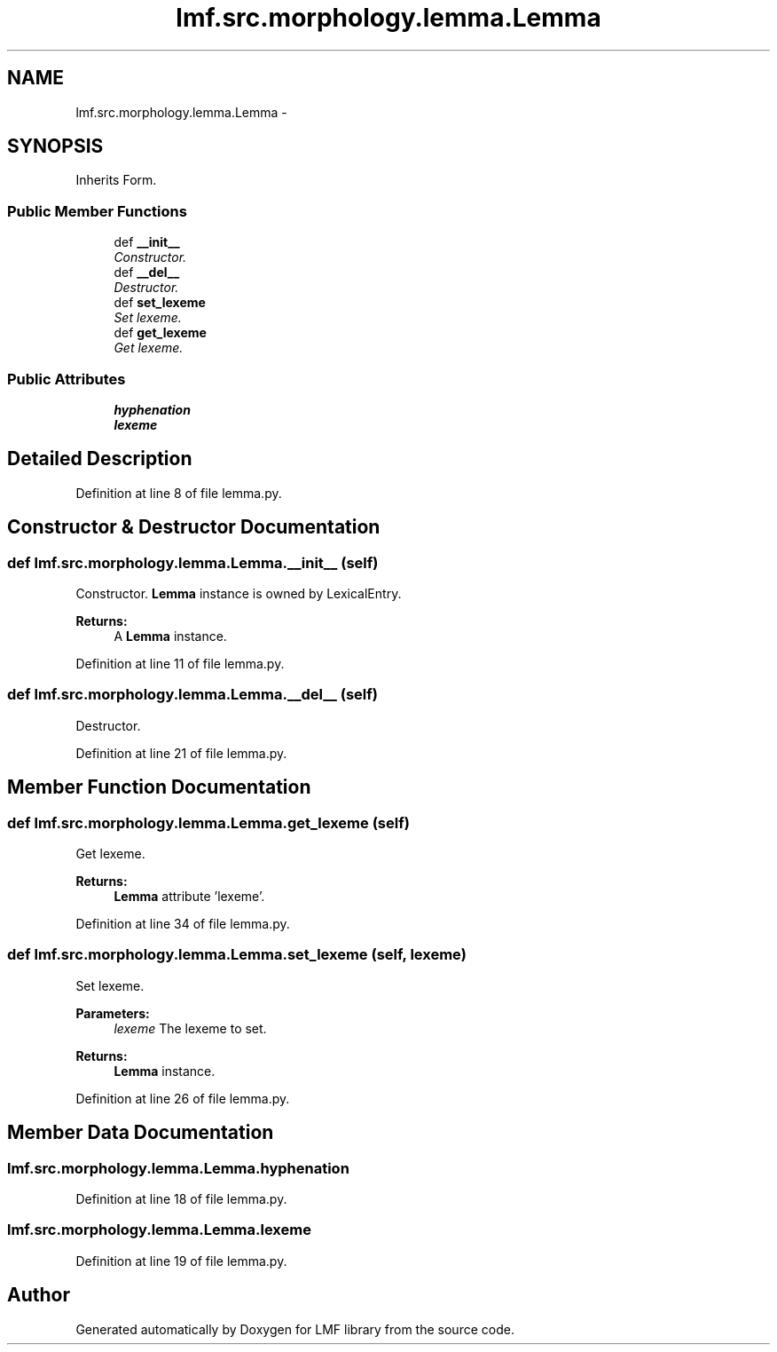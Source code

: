 .TH "lmf.src.morphology.lemma.Lemma" 3 "Fri Oct 3 2014" "LMF library" \" -*- nroff -*-
.ad l
.nh
.SH NAME
lmf.src.morphology.lemma.Lemma \- 
.PP
'Lemma is a Form subclass representing a form chosen by convention to designate the Lexical Entry\&. The lemma is usually equivalent to one of the inflected forms, the root, stem or compound phrase\&.' (LMF)\&.  

.SH SYNOPSIS
.br
.PP
.PP
Inherits Form\&.
.SS "Public Member Functions"

.in +1c
.ti -1c
.RI "def \fB__init__\fP"
.br
.RI "\fIConstructor\&. \fP"
.ti -1c
.RI "def \fB__del__\fP"
.br
.RI "\fIDestructor\&. \fP"
.ti -1c
.RI "def \fBset_lexeme\fP"
.br
.RI "\fISet lexeme\&. \fP"
.ti -1c
.RI "def \fBget_lexeme\fP"
.br
.RI "\fIGet lexeme\&. \fP"
.in -1c
.SS "Public Attributes"

.in +1c
.ti -1c
.RI "\fBhyphenation\fP"
.br
.ti -1c
.RI "\fBlexeme\fP"
.br
.in -1c
.SH "Detailed Description"
.PP 
'Lemma is a Form subclass representing a form chosen by convention to designate the Lexical Entry\&. The lemma is usually equivalent to one of the inflected forms, the root, stem or compound phrase\&.' (LMF)\&. 
.PP
Definition at line 8 of file lemma\&.py\&.
.SH "Constructor & Destructor Documentation"
.PP 
.SS "def lmf\&.src\&.morphology\&.lemma\&.Lemma\&.__init__ (self)"

.PP
Constructor\&. \fBLemma\fP instance is owned by LexicalEntry\&. 
.PP
\fBReturns:\fP
.RS 4
A \fBLemma\fP instance\&. 
.RE
.PP

.PP
Definition at line 11 of file lemma\&.py\&.
.SS "def lmf\&.src\&.morphology\&.lemma\&.Lemma\&.__del__ (self)"

.PP
Destructor\&. 
.PP
Definition at line 21 of file lemma\&.py\&.
.SH "Member Function Documentation"
.PP 
.SS "def lmf\&.src\&.morphology\&.lemma\&.Lemma\&.get_lexeme (self)"

.PP
Get lexeme\&. 
.PP
\fBReturns:\fP
.RS 4
\fBLemma\fP attribute 'lexeme'\&. 
.RE
.PP

.PP
Definition at line 34 of file lemma\&.py\&.
.SS "def lmf\&.src\&.morphology\&.lemma\&.Lemma\&.set_lexeme (self, lexeme)"

.PP
Set lexeme\&. 
.PP
\fBParameters:\fP
.RS 4
\fIlexeme\fP The lexeme to set\&. 
.RE
.PP
\fBReturns:\fP
.RS 4
\fBLemma\fP instance\&. 
.RE
.PP

.PP
Definition at line 26 of file lemma\&.py\&.
.SH "Member Data Documentation"
.PP 
.SS "lmf\&.src\&.morphology\&.lemma\&.Lemma\&.hyphenation"

.PP
Definition at line 18 of file lemma\&.py\&.
.SS "lmf\&.src\&.morphology\&.lemma\&.Lemma\&.lexeme"

.PP
Definition at line 19 of file lemma\&.py\&.

.SH "Author"
.PP 
Generated automatically by Doxygen for LMF library from the source code\&.
